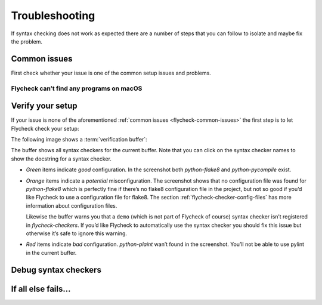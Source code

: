 =================
 Troubleshooting
=================

If syntax checking does not work as expected there are a number of steps that
you can follow to isolate and maybe fix the problem.

.. _flycheck-common-issues:

Common issues
=============

First check whether your issue is one of the common setup issues and problems.

Flycheck can’t find any programs on macOS
-----------------------------------------



Verify your setup
=================

If your issue is none of the aforementioned :ref:`common issues
<flycheck-common-issues>` the first step is to let Flycheck check your setup:

.. define-key:: C-c ! v
                M-x flycheck-verify-setup

   Show a :term:`verification buffer` with information about your
   :mode:`flycheck` setup for the current buffer.

   The buffer contains all syntax checkers available for the current buffer and
   tells you whether Flycheck would use each one and what reasons would prevent
   Flycheck from using a checker.  It also includes information about your
   Flycheck and Emacs version and your operating system.

The following image shows a :term:`verification buffer`:

.. image:: /images/flycheck-verify-buffer.png

The buffer shows all syntax checkers for the current buffer.  Note that you can
click on the syntax checker names to show the docstring for a syntax checker.

* *Green* items indicate *good* configuration.  In the screenshot both
  `python-flake8` and `python-pycompile` exist.

* *Orange* items indicate a *potential* misconfiguration.  The screenshot shows
  that no configuration file was found for `python-flake8` which is perfectly
  fine if there’s no flake8 configuration file in the project, but not so good
  if you’d like Flycheck to use a configuration file for flake8.  The section
  :ref:`flycheck-checker-config-files` has more information about configuration
  files.

  Likewise the buffer warns you that a ``demo`` (which is not part of Flycheck
  of course) syntax checker isn’t registered in `flycheck-checkers`.  If you’d
  like Flycheck to automatically use the syntax checker you should fix this
  issue but otherwise it’s safe to ignore this warning.

* *Red* items indicate *bad* configuration.  `python-plaint` wan’t found in the
  screenshot.  You’ll not be able to use pylint in the current buffer.

Debug syntax checkers
=====================

.. todo:: Document C-c ! C-c, how to interpret the output and what to do if
          things fail

If all else fails…
==================

.. todo:: Tell users to open an issue
